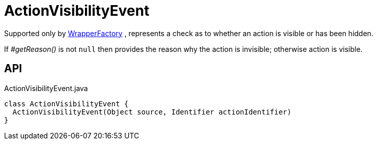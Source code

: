 = ActionVisibilityEvent
:Notice: Licensed to the Apache Software Foundation (ASF) under one or more contributor license agreements. See the NOTICE file distributed with this work for additional information regarding copyright ownership. The ASF licenses this file to you under the Apache License, Version 2.0 (the "License"); you may not use this file except in compliance with the License. You may obtain a copy of the License at. http://www.apache.org/licenses/LICENSE-2.0 . Unless required by applicable law or agreed to in writing, software distributed under the License is distributed on an "AS IS" BASIS, WITHOUT WARRANTIES OR  CONDITIONS OF ANY KIND, either express or implied. See the License for the specific language governing permissions and limitations under the License.

Supported only by xref:refguide:applib:index/services/wrapper/WrapperFactory.adoc[WrapperFactory] , represents a check as to whether an action is visible or has been hidden.

If _#getReason()_ is not `null` then provides the reason why the action is invisible; otherwise action is visible.

== API

[source,java]
.ActionVisibilityEvent.java
----
class ActionVisibilityEvent {
  ActionVisibilityEvent(Object source, Identifier actionIdentifier)
}
----


